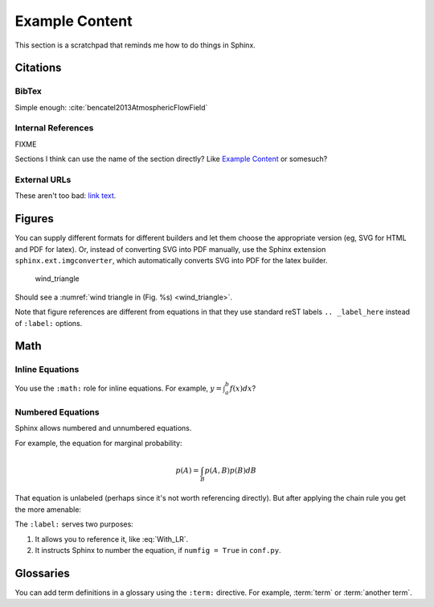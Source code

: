 ***************
Example Content
***************

This section is a scratchpad that reminds me how to do things in Sphinx.

Citations
=========


BibTex
------

Simple enough: :cite:`bencatel2013AtmosphericFlowField`


Internal References
-------------------

FIXME

Sections I think can use the name of the section directly? Like `Example
Content`_ or somesuch?


External URLs
-------------

These aren't too bad: `link text <http://www.google.com>`_.


Figures
=======

You can supply different formats for different builders and let them choose
the appropriate version (eg, SVG for HTML and PDF for latex). Or, instead of
converting SVG into PDF manually, use the Sphinx extension
``sphinx.ext.imgconverter``, which automatically converts SVG into PDF for the
latex builder.

.. _wind_triangle:
.. figure:: images/wind_triangle.*

   wind_triangle

Should see a :numref:`wind triangle in (Fig. %s) <wind_triangle>`.

Note that figure references are different from equations in that they use
standard reST labels ``.. _label_here`` instead of ``:label:`` options.


Math
====


Inline Equations
----------------

You use the ``:math:`` role for inline equations. For example, :math:`y
= \int_{a}^{b} f \left( x \right) dx`?


Numbered Equations
------------------

Sphinx allows numbered and unnumbered equations.

For example, the equation for marginal probability:

.. math::

   p(A) = \int_{B} p(A, B) p(B) dB

That equation is unlabeled (perhaps since it's not worth referencing
directly). But after applying the chain rule you get the more amenable:

.. math::
   :label: With_LR

   p\left( A \right) = \int_{B} p\left( A | B \right) p \left( B \right) dB


The ``:label:`` serves two purposes:

1. It allows you to reference it, like :eq:`With_LR`.

2. It instructs Sphinx to number the equation, if ``numfig = True`` in
   ``conf.py``.


Glossaries
==========

You can add term definitions in a glossary using the ``:term:`` directive. For
example, :term:`term` or :term:`another term`.
